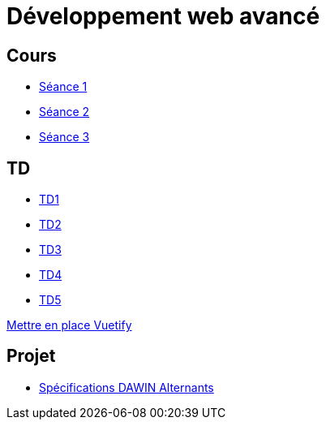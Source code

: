 = Développement web avancé

== Cours
* link:https://slides.com/scleriot/developpement-web-avance-1[Séance 1]
* link:https://slides.com/scleriot/developpement-web-avance-2[Séance 2]
* link:https://slides.com/scleriot/developpement-web-avance-3[Séance 3]
//* link:cours/3[Semaine 3]

== TD
* link:td/td1/td1.html[TD1]
* link:td/td2/td2.html[TD2]
* link:td/td3/td3.html[TD3]
* link:td/td4/td4.html[TD4]
//* link:td/td5/td5.html[TD5]
* link:td/td5/td5.html[TD5]

link:vuetify.html[Mettre en place Vuetify]

== Projet

* link:project/alternants.html[Spécifications DAWIN Alternants]
